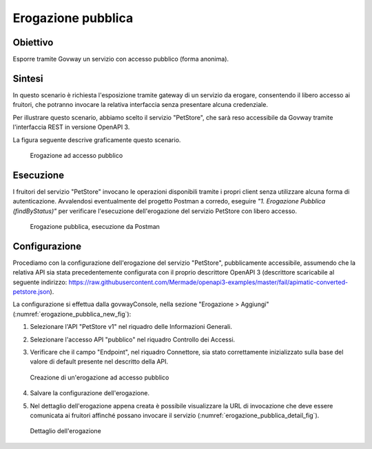 .. _scenari_erogazione_pubblica:

Erogazione pubblica
===================

Obiettivo
---------
Esporre tramite Govway un servizio con accesso pubblico (forma anonima).

Sintesi
-------
In questo scenario è richiesta l'esposizione tramite gateway di un servizio da erogare, consentendo il libero accesso ai fruitori, che potranno invocare la relativa interfaccia senza presentare alcuna credenziale.

Per illustrare questo scenario, abbiamo scelto il servizio "PetStore", che sarà reso accessibile da Govway tramite l'interfaccia REST in versione OpenAPI 3.

La figura seguente descrive graficamente questo scenario.

   .. figure:: ../_figure_scenari/ErogazionePubblica.png
    :scale: 80%
    :align: center
    :name: erogazione_pubblica_fig

    Erogazione ad accesso pubblico


Esecuzione
----------
I fruitori del servizio "PetStore" invocano le operazioni disponibili tramite i propri client senza utilizzare alcuna forma di autenticazione.
Avvalendosi eventualmente del progetto Postman a corredo, eseguire *"1. Erogazione Pubblica (findByStatus)"* per verificare l'esecuzione dell'erogazione del servizio PetStore con libero accesso.

   .. figure:: ../_figure_scenari/ErogazionePubblica_postman.png
    :scale: 80%
    :align: center
    :name: erogazione_pubblica_postman_fig

    Erogazione pubblica, esecuzione da Postman


Configurazione
--------------
Procediamo con la configurazione dell'erogazione del servizio "PetStore", pubblicamente accessibile, assumendo che la relativa API sia stata precedentemente configurata con il proprio descrittore OpenAPI 3 (descrittore scaricabile al seguente indirizzo: https://raw.githubusercontent.com/Mermade/openapi3-examples/master/fail/apimatic-converted-petstore.json).

La configurazione si effettua dalla govwayConsole, nella sezione "Erogazione > Aggiungi" (:numref:`erogazione_pubblica_new_fig`):

1. Selezionare l'API "PetStore v1" nel riquadro delle Informazioni Generali.

2. Selezionare l'accesso API "pubblico" nel riquadro Controllo dei Accessi.

3. Verificare che il campo "Endpoint", nel riquadro Connettore, sia stato correttamente inizializzato sulla base del valore di default presente nel descritto della API.

   .. figure:: ../_figure_scenari/ErogazionePubblica_new.png
    :scale: 80%
    :align: center
    :name: erogazione_pubblica_new_fig

    Creazione di un'erogazione ad accesso pubblico

4. Salvare la configurazione dell'erogazione.

5. Nel dettaglio dell'erogazione appena creata è possibile visualizzare la URL di invocazione che deve essere comunicata ai fruitori affinché possano invocare il servizio (:numref:`erogazione_pubblica_detail_fig`).

   .. figure:: ../_figure_scenari/ErogazionePubblica_detail.png
    :scale: 80%
    :align: center
    :name: erogazione_pubblica_detail_fig

    Dettaglio dell'erogazione